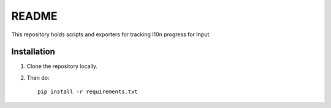 ======
README
======

This repository holds scripts and exporters for tracking l10n progress
for Input.


Installation
============

1. Clone the repository locally.
2. Then do::

       pip install -r requirements.txt
